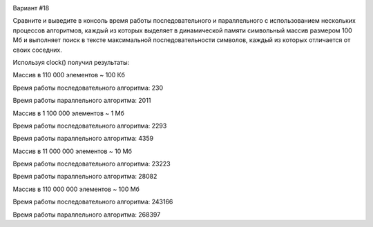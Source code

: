 .. image:: https://app.travis-ci.com/Vazhid/HW_2.svg?branch=other
    :target: https://app.travis-ci.com/Vazhid/HW_2
    
Вариант #18

Сравните и выведите в консоль время работы последовательного и параллельного с использованием нескольких процессов алгоритмов, каждый из которых выделяет в 
динамической памяти символьный массив размером 100 Мб и выполняет поиск в тексте максимальной последовательности символов, каждый из которых отличается от своих 
соседних.

Используя clock() получил результаты:

Массив в 110 000 элементов ~ 100 Кб


Время работы последовательного алгоритма: 230

Время работы параллельного алгоритма: 2011


Массив в 1 100 000 элементов ~ 1 Мб


Время работы последовательного алгоритма: 2293

Время работы параллельного алгоритма: 4359


Массив в 11 000 000 элементов ~ 10 Мб


Время работы последовательного алгоритма: 23223

Время работы параллельного алгоритма: 28082


Массив в 110 000 000 элементов ~ 100 Мб


Время работы последовательного алгоритма: 243166

Время работы параллельного алгоритма: 268397
